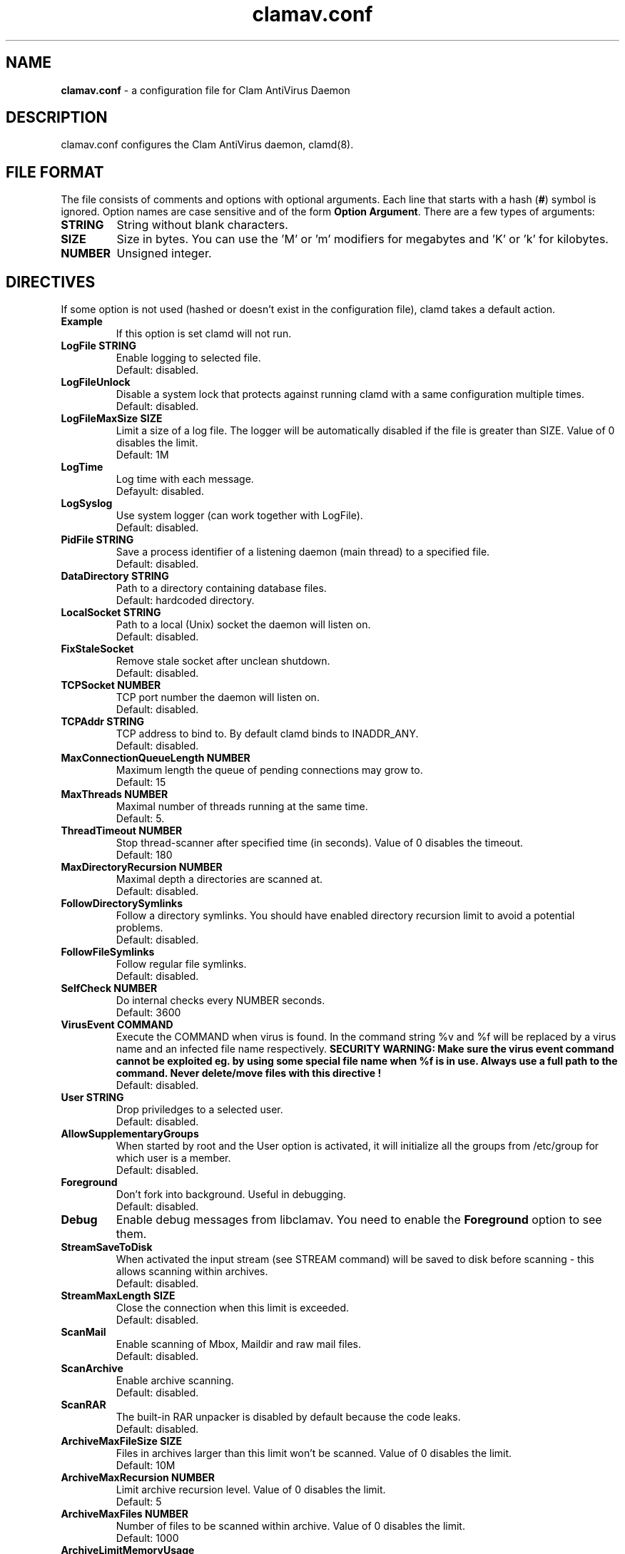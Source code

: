 .\" Manual page created by Tomasz Kojm, 20021001.
.TH "clamav.conf" "5" "November 11, 2003" "Tomasz Kojm" "Clam AntiVirus"
.SH "NAME"
.LP 
\fBclamav.conf\fR \- a configuration file for Clam AntiVirus Daemon
.SH "DESCRIPTION"
.LP 
clamav.conf configures the Clam AntiVirus daemon, clamd(8).
.SH "FILE FORMAT"
The file consists of comments and options with optional arguments. Each line that starts with a hash (\fB#\fR) symbol is ignored. Option names are case sensitive and of the form \fBOption Argument\fR. There are a few types of arguments:
.TP 
\fBSTRING\fR
String without blank characters.
.TP 
\fBSIZE\fR
Size in bytes. You can use the 'M' or 'm' modifiers for megabytes and 'K' or 'k' for kilobytes.
.TP 
\fBNUMBER\fR
Unsigned integer.
.SH "DIRECTIVES"
.LP 
If some option is not used (hashed or doesn't exist in the configuration file), clamd takes a default action.
.TP 
\fBExample\fR
If this option is set clamd will not run.
.TP 
\fBLogFile STRING\fR
Enable logging to selected file.
.br 
Default: disabled.
.TP 
\fBLogFileUnlock\fR
Disable a system lock that protects against running clamd with a same configuration multiple times.
.br 
Default: disabled.
.TP 
\fBLogFileMaxSize SIZE\fR
Limit a size of a log file. The logger will be automatically disabled  if the file is greater than SIZE. Value of 0 disables the limit.
.br 
Default: 1M
.TP 
\fBLogTime\fR
Log time with each message.
.br 
Defayult: disabled.
.TP 
\fBLogSyslog\fR
Use system logger (can work together with LogFile).
.br 
Default: disabled.
.TP 
\fBPidFile STRING\fR
Save a process identifier of a listening daemon (main thread) to a specified file.
.br 
Default: disabled.
.TP 
\fBDataDirectory STRING\fR
Path to a directory containing database files.
.br 
Default: hardcoded directory.
.TP 
\fBLocalSocket STRING\fR
Path to a local (Unix) socket the daemon will listen on.
.br 
Default: disabled.
.TP 
\fBFixStaleSocket\fR
Remove stale socket after unclean shutdown.
.br 
Default: disabled.
.TP 
\fBTCPSocket NUMBER\fR
TCP port number the daemon will listen on.
.br 
Default: disabled.
.TP 
\fBTCPAddr STRING\fR
TCP address to bind to. By default clamd binds to INADDR_ANY.
.br 
Default: disabled.
.TP 
\fBMaxConnectionQueueLength NUMBER\fR
Maximum length the queue of pending connections may grow to.
.br 
Default: 15
.TP 
\fBMaxThreads NUMBER\fR
Maximal number of threads running at the same time.
.br 
Default: 5.
.TP 
\fBThreadTimeout NUMBER\fR
Stop thread\-scanner after specified time (in seconds). Value of 0 disables the timeout.
.br 
Default: 180
.TP 
\fBMaxDirectoryRecursion NUMBER\fR
Maximal depth a directories are scanned at.
.br 
Default: disabled.
.TP 
\fBFollowDirectorySymlinks\fR
Follow a directory symlinks. You should have enabled directory recursion limit to avoid a potential problems.
.br 
Default: disabled.
.TP 
\fBFollowFileSymlinks\fR
Follow regular file symlinks.
.br 
Default: disabled.
.TP 
\fBSelfCheck NUMBER\fR
Do internal checks every NUMBER seconds.
.br 
Default: 3600
.TP 
\fBVirusEvent COMMAND\fR
Execute the COMMAND when virus is found. In the command string %v and %f will be replaced by a virus name and an infected file name respectively.
\fBSECURITY WARNING: Make sure the virus event command cannot be exploited eg. by using some special file name when %f is in use. Always use a full path to the command. Never delete/move files with this directive !
\fR
.br 
Default: disabled.
.TP 
\fBUser STRING\fR
Drop priviledges to a selected user.
.br 
Default: disabled.
.TP 
\fBAllowSupplementaryGroups\fR
When started by root and the User option is activated, it will initialize all the groups from /etc/group for which user is a member.
.br 
Default: disabled.
.TP 
\fBForeground\fR
Don't fork into background. Useful in debugging.
.br 
Default: disabled.
.TP 
\fBDebug\fR
Enable debug messages from libclamav. You need to enable the \fBForeground\fR option to see them.
.TP 
\fBStreamSaveToDisk\fR
When activated the input stream (see STREAM command) will be saved to disk before scanning \- this allows scanning within archives.
.br 
Default: disabled.
.TP 
\fBStreamMaxLength SIZE\fR
Close the connection when this limit is exceeded.
.br 
Default: disabled.
.TP 
\fBScanMail\fR
Enable scanning of Mbox, Maildir and raw mail files.
.br 
Default: disabled.
.TP 
\fBScanArchive\fR
Enable archive scanning.
.br 
Default: disabled.
.TP 
\fBScanRAR\fR
The built\-in RAR unpacker is disabled by default because the code leaks.
.br 
Default: disabled.
.TP 
\fBArchiveMaxFileSize SIZE\fR
Files in archives larger than this limit won't be scanned. Value of 0 disables the limit.
.br 
Default: 10M
.TP 
\fBArchiveMaxRecursion NUMBER\fR
Limit archive recursion level. Value of 0 disables the limit.
.br 
Default: 5
.TP 
\fBArchiveMaxFiles NUMBER\fR
Number of files to be scanned within archive. Value of 0 disables the limit.
.br 
Default: 1000
.TP 
\fBArchiveLimitMemoryUsage\fR
Use slower decompression algorithm which uses less memory. This option affects bzip2 decompressor only.
.br 
Default: disabled
.TP 
\fBClamukoScanOnLine\fR
Enable Clamuko \- on\-access scanner for Linux. Dazuko must be already running.
.br 
Default: disabled.
.TP 
\fBClamukoScanOnOpen\fR
Scan a file on open.
.br 
Default: disabled.
.TP 
\fBClamukoScanOnClose\fR
Scan a file on close.
.br 
Default: disabled.
.TP 
\fBClamukoScanOnExec\fR
Scan a file on execute.
.br 
Default: disabled.
.TP 
\fBClamukoIncludePath STRING\fR
Set the include paths (all files and directories in them will be scanned). You can have multiple ClamukoIncludePath options but each directory must be added with a seperate option.
.br 
Default: disabled. Required.
.TP 
\fBClamukoExcludePath\fR
Set the exclude paths. All subdirectories are also excluded.
.br 
Default: disabled.
.TP 
\fBClamukoMaxFileSize SIZE\fR
Don't scan files larger than SIZE.
.br 
Default: 5M
.TP 
\fBClamukoScanArchive\fR
Enable archive scanning. It uses ArchiveMax* limits.
.br 
Default: disabled.
.SH "FILES"
.LP 
/etc/clamav.conf
.br 
/usr/local/etc/clamav.conf
.SH "AUTHOR"
.LP 
Tomasz Kojm <tkojm@clamav.net>
.SH "SEE ALSO"
.LP 
clamd(8), clamdscan(1), clamscan(1), freshclam(1), sigtool(1), clamav\-milter(8)
